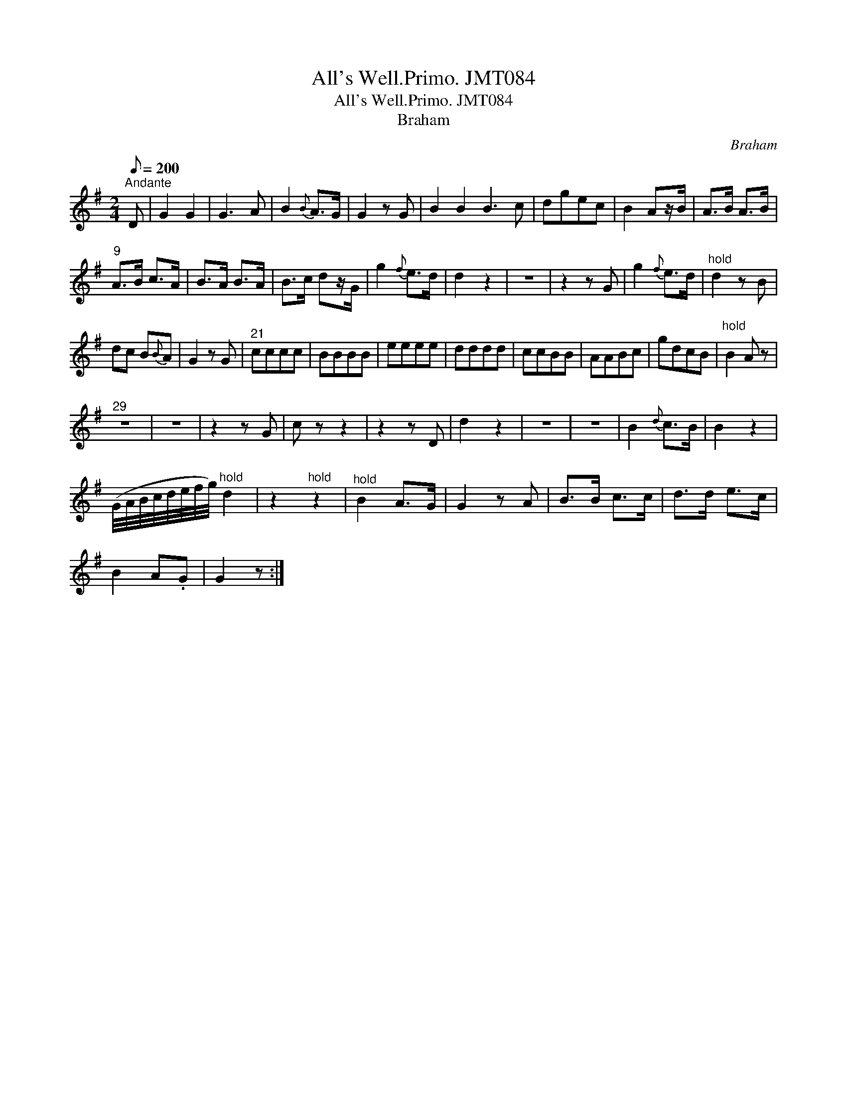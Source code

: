 X:1
T:All's Well.Primo. JMT084
T:All's Well.Primo. JMT084
T:Braham
C:Braham
L:1/8
Q:1/8=200
M:2/4
K:G
V:1 treble 
V:1
"^Andante" D | G2 G2 | G3 A | B2{B} A>G | G2 z G | B2 B2 B3 c | dgec | B2 Az/B/ | A>B A>B | %9
"^9" A>B c>A | B>A B>A | B>c dz/G/ | g2{f} e>d | d2 z2 | z4 | z2 z G | g2{f} e>d |"^hold" d2 z B | %18
 dc B{B}A | G2 z G |"^21" cccc | BBBB | eeee | dddd | ccBB | AABc | gdcB |"^hold" B2 A z | %28
"^29" z4 | z4 | z2 z G | c z z2 | z2 z D | d2 z2 | z4 | z4 | B2{d} c>B | B2 z2 | %38
 (G/4A/4B/4c/4d/4e/4f/4g/4)"^hold" d2 | z2"^hold" z2 |"^hold" B2 A>G | G2 z A | B>B c>c | d>d e>c | %44
 B2 A.G | G2 z :| %46

